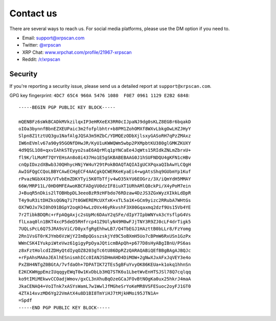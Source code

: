 .. _contact_us:

Contact us
==========

There are several ways to reach us. For social media platforms, please use the
DM option if you need to.

- Email: `support@xrpscan.com <support@xrpscan.com>`_
- Twitter: `@xrpscan <https://twitter.com/xrpscan>`_
- XRP Chat: `www.xrpchat.com/profile/21967-xrpscan <https://www.xrpchat.com/profile/21967-xrpscan/>`_
- Reddit: `/r/xrpscan <https://www.reddit.com/r/xrpscan>`_

Security
--------

If you're reporting a security issue, please send us a detailed report at
``support@xrpscan.com``.

GPG key fingerprint: ``4DC7 65C4 960A 5476 1080  F0E7 0961 1129 E2B2 6848``::

  -----BEGIN PGP PUBLIC KEY BLOCK-----
  
  mQENBFz6sWkBCADkMVkzilqxIP3eHRXeEX3RR0cIJpaNJ9dg0sKLZ8EGBr6bqakD
  oIOa3bynnfBbnEZXEUPaic3m2fofplbhtr+b8PM1ZohOMXf8WXvLbkgOwLHZJHyY
  Slpn8Z1tztUQ3gu1NafAlgJQSA3m5HZbC/YDMQEzODbXjlsxyGASoRH7qPzZMAxz
  IW6nEVmlv67a90y95GONfDHwJR/KyU1uKWWQWm5wbp2PXMpbtKU380glGMKZKUXY
  4d9QSL1O8+qxvIAhkSTEyyo2saE6AQrMlq1pYNCaEe4JqWts15RIdkZNLmZbrxU+
  fl9K/lLMoMf7QYYEHsAn8o8i437Ho1E5gSKBABEBAAG0J1hSUFNDQU4gKFN1cHBv
  cnQpIDxzdXBwb3J0QHhycHNjYW4uY29tPokBOAQTAQIAIgUCXPqxaQIbAwYLCQgH
  AwIGFQgCCQoLBBYCAwECHgECF4AACgkQCWERKeKyaEi4+wgAtsShq9GUbmYp1Kuf
  rPvazNGbX439/VTvbEmZDKYTyi5K0TbTfjv4wO35kYU6EOGrz/3X/iQmYdH5MMAY
  66W/MRP11L/0HD0MFEAwoKBCFADgVU0dzIF8iuXT1URhAMlQ8ckPi/X4yPoM7ein
  J+BuqR5nDkis2lTOBHbpDL3eeoBzR9zHFbdo76RDzaw4DzJS3ZGxWyzXIkkLdDpR
  T4y9uR3itDHZksQGNq7i7t0GWEREMcUXfxK+xTL5a1K+GCm9yizc2RRubA7WHtGs
  OX7WOJx7kI0hO91BGpY2oqH34wLzOVx46yRkvshF3X00Gqaxmq2dzf9Us15Vb4YE
  7r2TibkBDQRc+rFpAQgAxjc2sUpMc6DAuY2qSFe/dIpY7IpbWNYvA3cYsflpG4Vs
  flLxaq0ln1BKT4xcP5deD5RHfrcp41Z9UlyN49M0wFJjTNY3R9ZJ0cLF4drTigk5
  7UQLsPcL6Q75JRA9sViC/D8yxfgRgEhhwLB7/Q4TbEGJ1HAzttB0bLLr8/FzYomg
  2Rn1VsGT0rKJYmb6VzWjY2ImBpQGsszskjYd9C5oBXmH5Uo7cBPmW6RxUSn1GzPx
  WWnCSK4IYukpiWteVwz61gigyPpOyaJQticmBApQh+p677D8sHyABgIBnU/PS6as
  z8xFztHolcdIZDHyQtdIyqOZ8203gTc6tU86DpRZzQARAQABiQEfBBgBAgAJBQJc
  +rFpAhsMAAoJEAlhESnismhICc0IANJSDHmAHD4DiMOW+2gNwXJxAFxJqVEY3e4o
  PxZ8H4NTgZ0BGtA/7vfdaOh+7DPATIK72TEs5gBFuYvyOK86KEUa+k1okq1hhnSn
  E2KCKWHgpEmzIUqqgyEWqT0w1KvDbLb3HQ7STK6u1LbetWvEnHTSJSl78Q7cqlqq
  ko9tIMiMEkwvCCOadjWmov/gxCL3nXhuBqOzeGCaJFOvBtNOgKa0ux25hkrJ4maA
  JkaCENAQ4+VoITnk7xASYsWamL7w1WwlJfMGheSrYoKeMR8VSFESuoc2oyFJ1GT0
  4ZTA14xvzMD6Yg22VmAtX4u8D1BI8TmYiHJ7tMjkHMoi95JTN1A=
  =Spdf
  -----END PGP PUBLIC KEY BLOCK-----